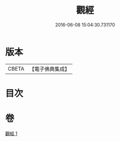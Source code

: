 #+TITLE: 觀經 
#+DATE: 2016-06-08 15:04:30.731170

* 版本
 |     CBETA|【電子佛典集成】|

* 目次

* 卷
[[file:KR6u0050_001.txt][觀經 1]]

